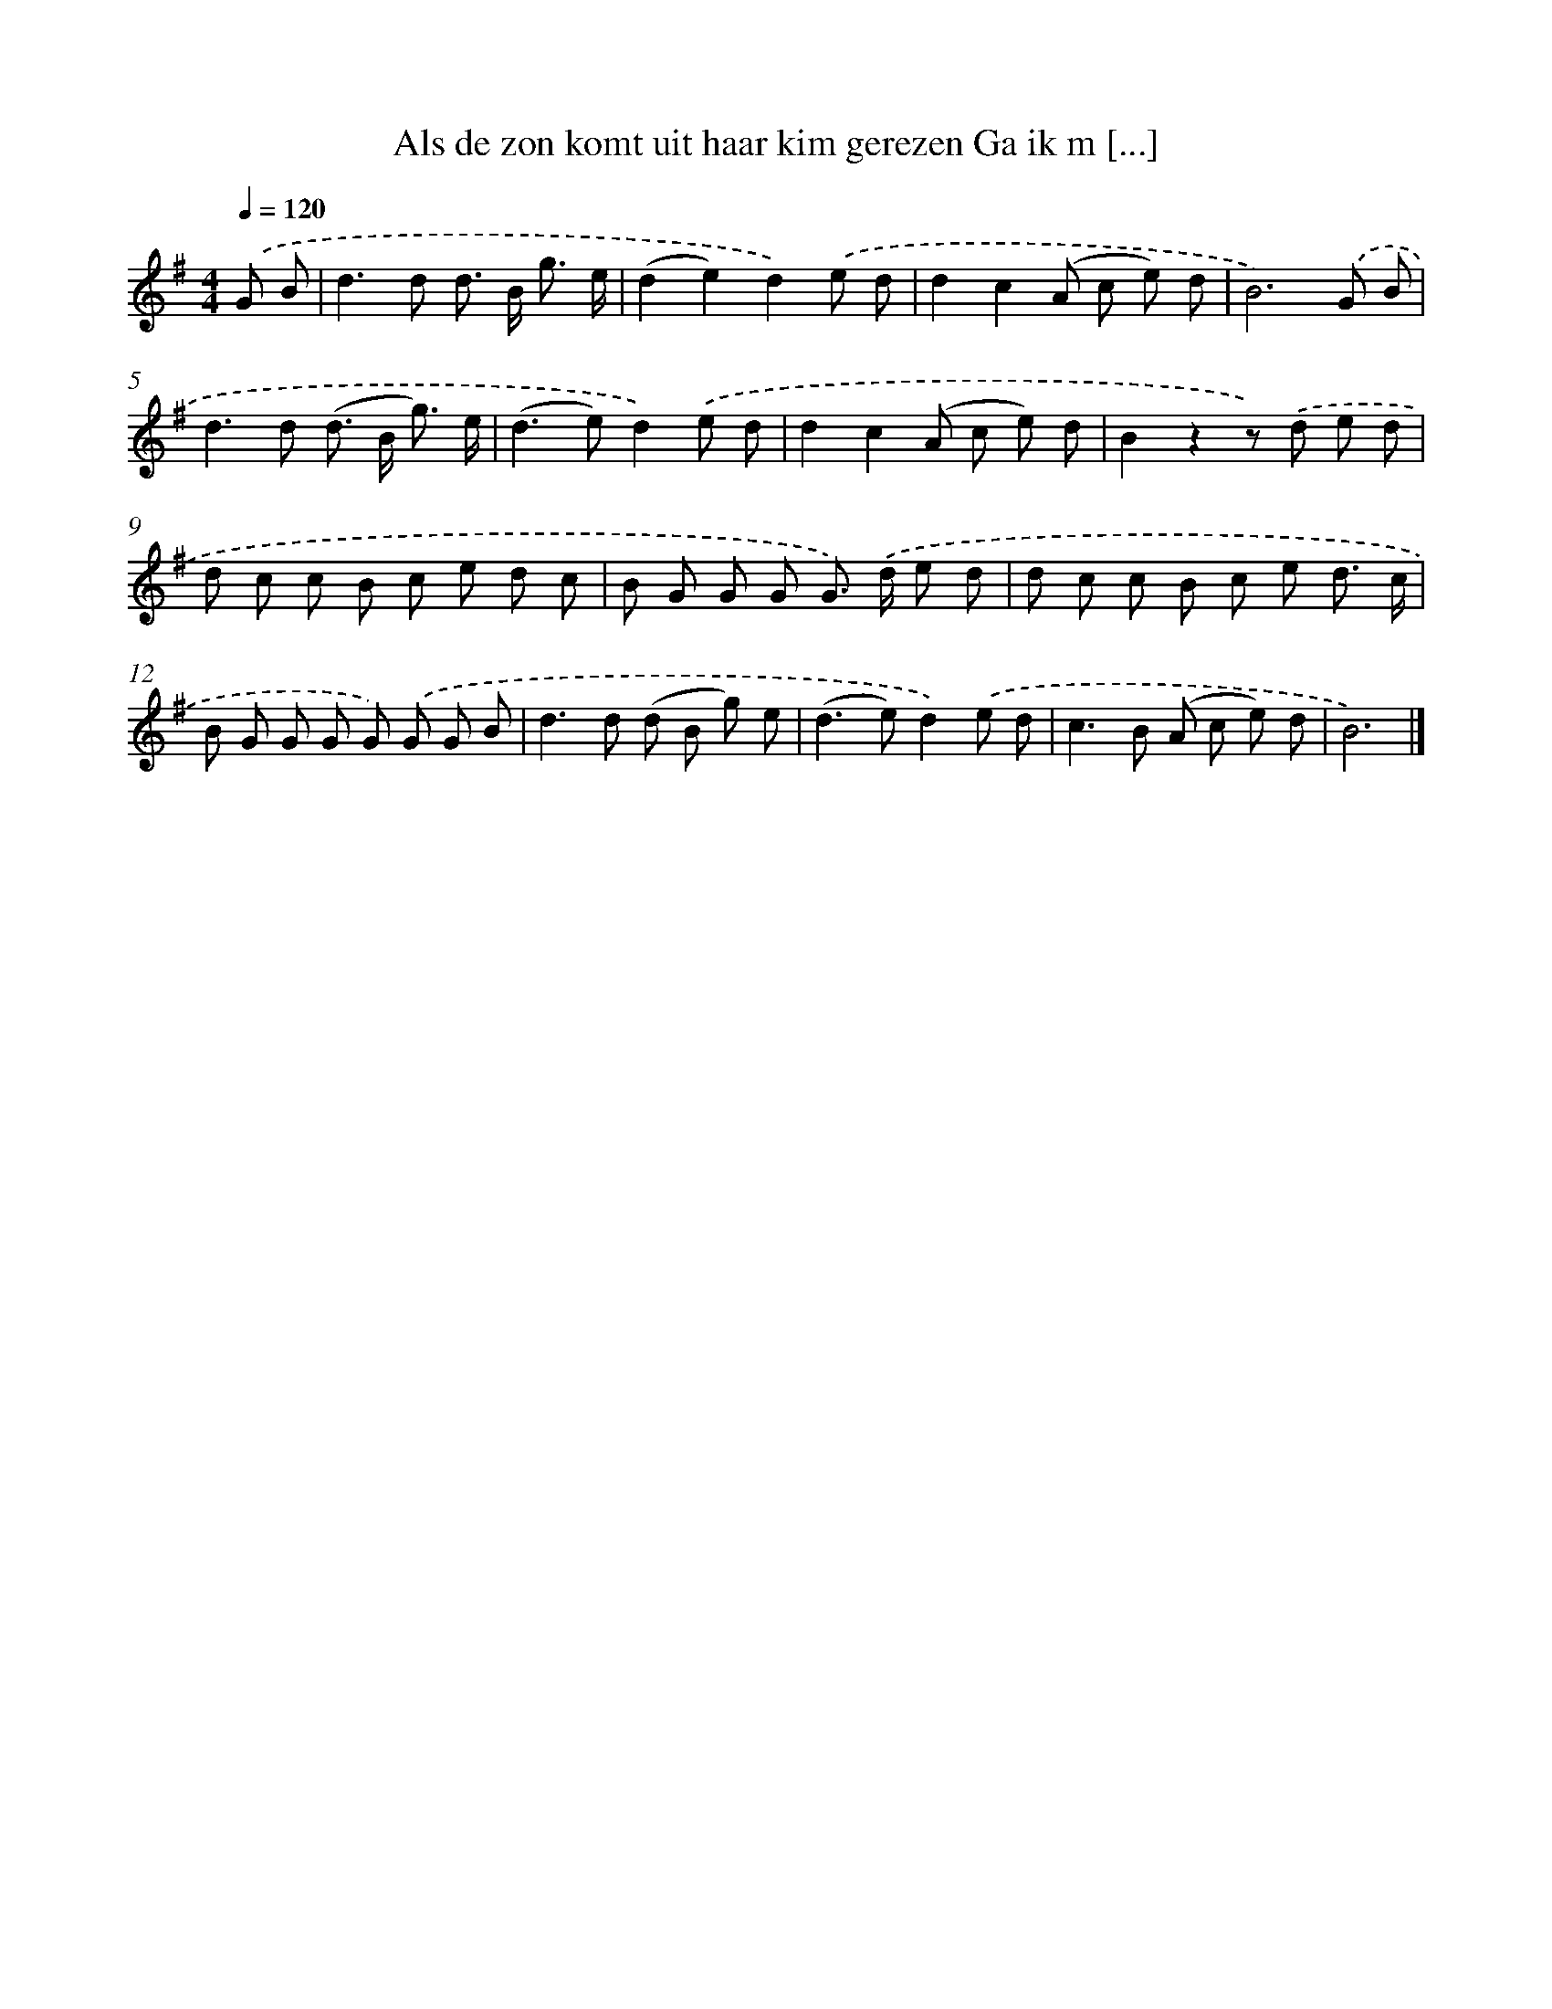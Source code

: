 X: 3085
T: Als de zon komt uit haar kim gerezen Ga ik m [...]
%%abc-version 2.0
%%abcx-abcm2ps-target-version 5.9.1 (29 Sep 2008)
%%abc-creator hum2abc beta
%%abcx-conversion-date 2018/11/01 14:35:57
%%humdrum-veritas 2243322046
%%humdrum-veritas-data 3581801519
%%continueall 1
%%barnumbers 0
L: 1/8
M: 4/4
Q: 1/4=120
K: G clef=treble
.('G B [I:setbarnb 1]|
d2>d2 d> B g3/ e/ |
(d2e2)d2).('e d |
d2c2(A c e) d |
B6).('G B |
d2>d2 (d> B g3/) e/ |
(d2>e2)d2).('e d |
d2c2(A c e) d |
B2z2z) .('d e d |
d c c B c e d c |
B G G G G>) .('d e d |
d c c B c e d3/ c/ |
B G G G G) .('G G B |
d2>d2 (d B g) e |
(d2>e2)d2).('e d |
c2>B2 (A c e) d |
B6) |]
